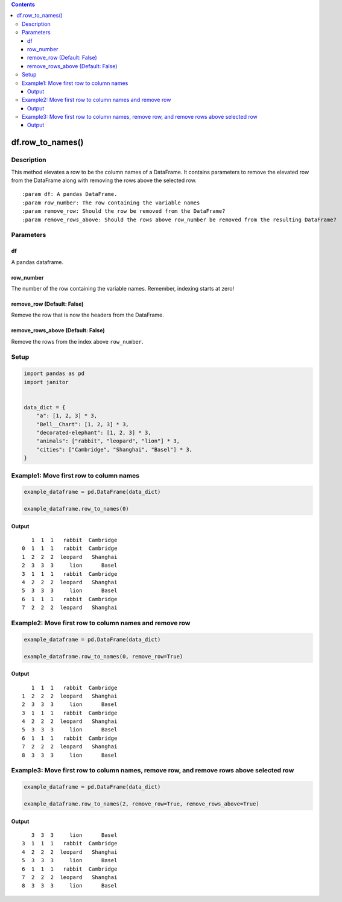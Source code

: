 .. contents::
   :depth: 3
..

df.row_to_names()
=================

Description
-----------

This method elevates a row to be the column names of a DataFrame. It
contains parameters to remove the elevated row from the DataFrame along
with removing the rows above the selected row.

::

    :param df: A pandas DataFrame.
    :param row_number: The row containing the variable names
    :param remove_row: Should the row be removed from the DataFrame?
    :param remove_rows_above: Should the rows above row_number be removed from the resulting DataFrame?

Parameters
----------

df
~~

A pandas dataframe.

row_number
~~~~~~~~~~

The number of the row containing the variable names. Remember, indexing
starts at zero!

remove_row (Default: False)
~~~~~~~~~~~~~~~~~~~~~~~~~~~

Remove the row that is now the headers from the DataFrame.

remove_rows_above (Default: False)
~~~~~~~~~~~~~~~~~~~~~~~~~~~~~~~~~~

Remove the rows from the index above ``row_number``.

Setup
-----

.. code:: python


    import pandas as pd
    import janitor
     

    data_dict = {
        "a": [1, 2, 3] * 3,
        "Bell__Chart": [1, 2, 3] * 3,
        "decorated-elephant": [1, 2, 3] * 3,
        "animals": ["rabbit", "leopard", "lion"] * 3,
        "cities": ["Cambridge", "Shanghai", "Basel"] * 3,
    } 

Example1: Move first row to column names
----------------------------------------

.. code:: python

    example_dataframe = pd.DataFrame(data_dict)

    example_dataframe.row_to_names(0)

Output
~~~~~~

::

       1  1  1   rabbit  Cambridge
    0  1  1  1   rabbit  Cambridge
    1  2  2  2  leopard   Shanghai
    2  3  3  3     lion      Basel
    3  1  1  1   rabbit  Cambridge
    4  2  2  2  leopard   Shanghai
    5  3  3  3     lion      Basel
    6  1  1  1   rabbit  Cambridge
    7  2  2  2  leopard   Shanghai

Example2: Move first row to column names and remove row
-------------------------------------------------------

.. code:: python


    example_dataframe = pd.DataFrame(data_dict)
     
    example_dataframe.row_to_names(0, remove_row=True)

.. _output-1:

Output
~~~~~~

::

       1  1  1   rabbit  Cambridge
    1  2  2  2  leopard   Shanghai
    2  3  3  3     lion      Basel
    3  1  1  1   rabbit  Cambridge
    4  2  2  2  leopard   Shanghai
    5  3  3  3     lion      Basel
    6  1  1  1   rabbit  Cambridge
    7  2  2  2  leopard   Shanghai
    8  3  3  3     lion      Basel

Example3: Move first row to column names, remove row, and remove rows above selected row
----------------------------------------------------------------------------------------

.. code:: python


    example_dataframe = pd.DataFrame(data_dict)
     
    example_dataframe.row_to_names(2, remove_row=True, remove_rows_above=True)

.. _output-2:

Output
~~~~~~

::

       3  3  3     lion      Basel
    3  1  1  1   rabbit  Cambridge
    4  2  2  2  leopard   Shanghai
    5  3  3  3     lion      Basel
    6  1  1  1   rabbit  Cambridge
    7  2  2  2  leopard   Shanghai
    8  3  3  3     lion      Basel
